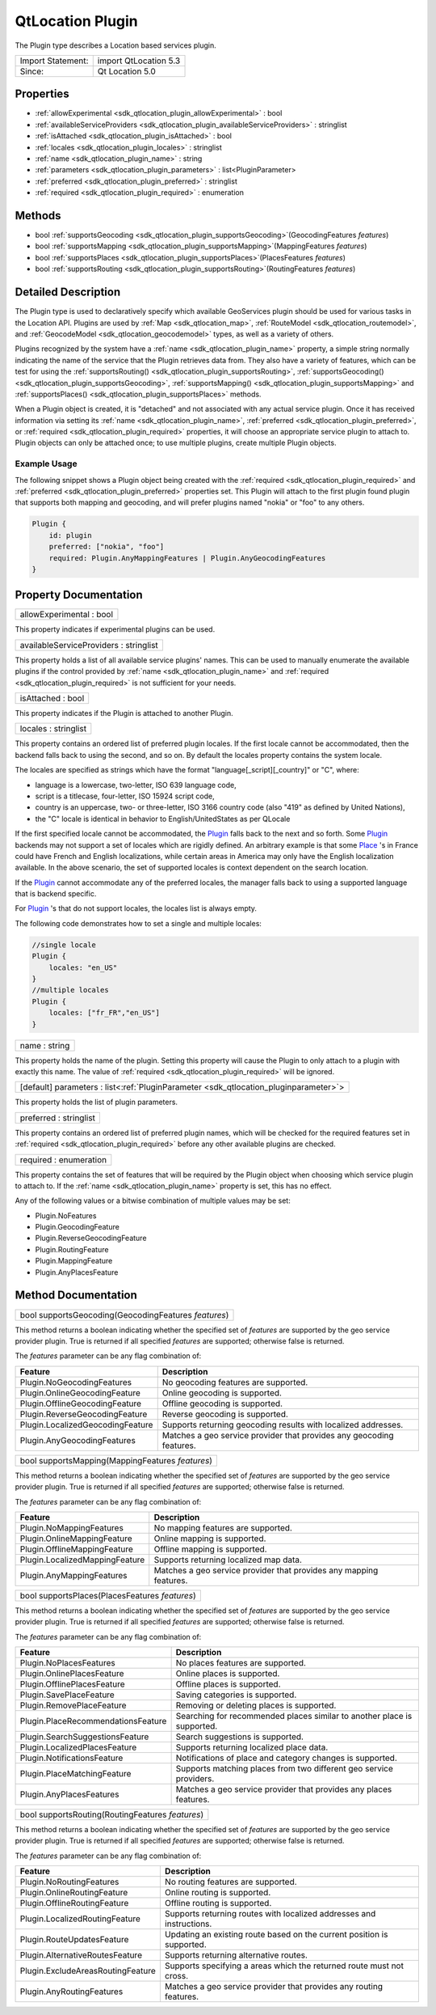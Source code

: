 .. _sdk_qtlocation_plugin:

QtLocation Plugin
=================

The Plugin type describes a Location based services plugin.

+---------------------+-------------------------+
| Import Statement:   | import QtLocation 5.3   |
+---------------------+-------------------------+
| Since:              | Qt Location 5.0         |
+---------------------+-------------------------+

Properties
----------

-  :ref:`allowExperimental <sdk_qtlocation_plugin_allowExperimental>` : bool
-  :ref:`availableServiceProviders <sdk_qtlocation_plugin_availableServiceProviders>` : stringlist
-  :ref:`isAttached <sdk_qtlocation_plugin_isAttached>` : bool
-  :ref:`locales <sdk_qtlocation_plugin_locales>` : stringlist
-  :ref:`name <sdk_qtlocation_plugin_name>` : string
-  :ref:`parameters <sdk_qtlocation_plugin_parameters>` : list<PluginParameter>
-  :ref:`preferred <sdk_qtlocation_plugin_preferred>` : stringlist
-  :ref:`required <sdk_qtlocation_plugin_required>` : enumeration

Methods
-------

-  bool :ref:`supportsGeocoding <sdk_qtlocation_plugin_supportsGeocoding>`\ (GeocodingFeatures *features*)
-  bool :ref:`supportsMapping <sdk_qtlocation_plugin_supportsMapping>`\ (MappingFeatures *features*)
-  bool :ref:`supportsPlaces <sdk_qtlocation_plugin_supportsPlaces>`\ (PlacesFeatures *features*)
-  bool :ref:`supportsRouting <sdk_qtlocation_plugin_supportsRouting>`\ (RoutingFeatures *features*)

Detailed Description
--------------------

The Plugin type is used to declaratively specify which available GeoServices plugin should be used for various tasks in the Location API. Plugins are used by :ref:`Map <sdk_qtlocation_map>`, :ref:`RouteModel <sdk_qtlocation_routemodel>`, and :ref:`GeocodeModel <sdk_qtlocation_geocodemodel>` types, as well as a variety of others.

Plugins recognized by the system have a :ref:`name <sdk_qtlocation_plugin_name>` property, a simple string normally indicating the name of the service that the Plugin retrieves data from. They also have a variety of features, which can be test for using the :ref:`supportsRouting() <sdk_qtlocation_plugin_supportsRouting>`, :ref:`supportsGeocoding() <sdk_qtlocation_plugin_supportsGeocoding>`, :ref:`supportsMapping() <sdk_qtlocation_plugin_supportsMapping>` and :ref:`supportsPlaces() <sdk_qtlocation_plugin_supportsPlaces>` methods.

When a Plugin object is created, it is "detached" and not associated with any actual service plugin. Once it has received information via setting its :ref:`name <sdk_qtlocation_plugin_name>`, :ref:`preferred <sdk_qtlocation_plugin_preferred>`, or :ref:`required <sdk_qtlocation_plugin_required>` properties, it will choose an appropriate service plugin to attach to. Plugin objects can only be attached once; to use multiple plugins, create multiple Plugin objects.

Example Usage
~~~~~~~~~~~~~

The following snippet shows a Plugin object being created with the :ref:`required <sdk_qtlocation_plugin_required>` and :ref:`preferred <sdk_qtlocation_plugin_preferred>` properties set. This Plugin will attach to the first plugin found plugin that supports both mapping and geocoding, and will prefer plugins named "nokia" or "foo" to any others.

.. code:: cpp

    Plugin {
        id: plugin
        preferred: ["nokia", "foo"]
        required: Plugin.AnyMappingFeatures | Plugin.AnyGeocodingFeatures
    }

Property Documentation
----------------------

.. _sdk_qtlocation_plugin_allowExperimental:

+--------------------------------------------------------------------------------------------------------------------------------------------------------------------------------------------------------------------------------------------------------------------------------------------------------------+
| allowExperimental : bool                                                                                                                                                                                                                                                                                     |
+--------------------------------------------------------------------------------------------------------------------------------------------------------------------------------------------------------------------------------------------------------------------------------------------------------------+

This property indicates if experimental plugins can be used.

.. _sdk_qtlocation_plugin_availableServiceProviders:

+--------------------------------------------------------------------------------------------------------------------------------------------------------------------------------------------------------------------------------------------------------------------------------------------------------------+
| availableServiceProviders : stringlist                                                                                                                                                                                                                                                                       |
+--------------------------------------------------------------------------------------------------------------------------------------------------------------------------------------------------------------------------------------------------------------------------------------------------------------+

This property holds a list of all available service plugins' names. This can be used to manually enumerate the available plugins if the control provided by :ref:`name <sdk_qtlocation_plugin_name>` and :ref:`required <sdk_qtlocation_plugin_required>` is not sufficient for your needs.

.. _sdk_qtlocation_plugin_isAttached:

+--------------------------------------------------------------------------------------------------------------------------------------------------------------------------------------------------------------------------------------------------------------------------------------------------------------+
| isAttached : bool                                                                                                                                                                                                                                                                                            |
+--------------------------------------------------------------------------------------------------------------------------------------------------------------------------------------------------------------------------------------------------------------------------------------------------------------+

This property indicates if the Plugin is attached to another Plugin.

.. _sdk_qtlocation_plugin_locales:

+--------------------------------------------------------------------------------------------------------------------------------------------------------------------------------------------------------------------------------------------------------------------------------------------------------------+
| locales : stringlist                                                                                                                                                                                                                                                                                         |
+--------------------------------------------------------------------------------------------------------------------------------------------------------------------------------------------------------------------------------------------------------------------------------------------------------------+

This property contains an ordered list of preferred plugin locales. If the first locale cannot be accommodated, then the backend falls back to using the second, and so on. By default the locales property contains the system locale.

The locales are specified as strings which have the format "language[\_script][\_country]" or "C", where:

-  language is a lowercase, two-letter, ISO 639 language code,
-  script is a titlecase, four-letter, ISO 15924 script code,
-  country is an uppercase, two- or three-letter, ISO 3166 country code (also "419" as defined by United Nations),
-  the "C" locale is identical in behavior to English/UnitedStates as per QLocale

If the first specified locale cannot be accommodated, the `Plugin </sdk/apps/qml/QtLocation/location-places-qml/#plugin>`_  falls back to the next and so forth. Some `Plugin </sdk/apps/qml/QtLocation/location-places-qml/#plugin>`_  backends may not support a set of locales which are rigidly defined. An arbitrary example is that some `Place </sdk/apps/qml/QtLocation/location-cpp-qml/#place>`_ 's in France could have French and English localizations, while certain areas in America may only have the English localization available. In the above scenario, the set of supported locales is context dependent on the search location.

If the `Plugin </sdk/apps/qml/QtLocation/location-places-qml/#plugin>`_  cannot accommodate any of the preferred locales, the manager falls back to using a supported language that is backend specific.

For `Plugin </sdk/apps/qml/QtLocation/location-places-qml/#plugin>`_ 's that do not support locales, the locales list is always empty.

The following code demonstrates how to set a single and multiple locales:

.. code:: qml

    //single locale
    Plugin {
        locales: "en_US"
    }
    //multiple locales
    Plugin {
        locales: ["fr_FR","en_US"]
    }

.. _sdk_qtlocation_plugin_name:

+--------------------------------------------------------------------------------------------------------------------------------------------------------------------------------------------------------------------------------------------------------------------------------------------------------------+
| name : string                                                                                                                                                                                                                                                                                                |
+--------------------------------------------------------------------------------------------------------------------------------------------------------------------------------------------------------------------------------------------------------------------------------------------------------------+

This property holds the name of the plugin. Setting this property will cause the Plugin to only attach to a plugin with exactly this name. The value of :ref:`required <sdk_qtlocation_plugin_required>` will be ignored.

.. _sdk_qtlocation_plugin_parameters:

+-----------------------------------------------------------------------------------------------------------------------------------------------------------------------------------------------------------------------------------------------------------------------------------------------------------------+
| [default] parameters : list<:ref:`PluginParameter <sdk_qtlocation_pluginparameter>`>                                                                                                                                                                                                                            |
+-----------------------------------------------------------------------------------------------------------------------------------------------------------------------------------------------------------------------------------------------------------------------------------------------------------------+

This property holds the list of plugin parameters.

.. _sdk_qtlocation_plugin_preferred:

+--------------------------------------------------------------------------------------------------------------------------------------------------------------------------------------------------------------------------------------------------------------------------------------------------------------+
| preferred : stringlist                                                                                                                                                                                                                                                                                       |
+--------------------------------------------------------------------------------------------------------------------------------------------------------------------------------------------------------------------------------------------------------------------------------------------------------------+

This property contains an ordered list of preferred plugin names, which will be checked for the required features set in :ref:`required <sdk_qtlocation_plugin_required>` before any other available plugins are checked.

.. _sdk_qtlocation_plugin_required:

+--------------------------------------------------------------------------------------------------------------------------------------------------------------------------------------------------------------------------------------------------------------------------------------------------------------+
| required : enumeration                                                                                                                                                                                                                                                                                       |
+--------------------------------------------------------------------------------------------------------------------------------------------------------------------------------------------------------------------------------------------------------------------------------------------------------------+

This property contains the set of features that will be required by the Plugin object when choosing which service plugin to attach to. If the :ref:`name <sdk_qtlocation_plugin_name>` property is set, this has no effect.

Any of the following values or a bitwise combination of multiple values may be set:

-  Plugin.NoFeatures
-  Plugin.GeocodingFeature
-  Plugin.ReverseGeocodingFeature
-  Plugin.RoutingFeature
-  Plugin.MappingFeature
-  Plugin.AnyPlacesFeature

Method Documentation
--------------------

.. _sdk_qtlocation_plugin_supportsGeocoding:

+--------------------------------------------------------------------------------------------------------------------------------------------------------------------------------------------------------------------------------------------------------------------------------------------------------------+
| bool supportsGeocoding(GeocodingFeatures *features*)                                                                                                                                                                                                                                                         |
+--------------------------------------------------------------------------------------------------------------------------------------------------------------------------------------------------------------------------------------------------------------------------------------------------------------+

This method returns a boolean indicating whether the specified set of *features* are supported by the geo service provider plugin. True is returned if all specified *features* are supported; otherwise false is returned.

The *features* parameter can be any flag combination of:

+------------------------------------+------------------------------------------------------------------------+
| Feature                            | Description                                                            |
+====================================+========================================================================+
| Plugin.NoGeocodingFeatures         | No geocoding features are supported.                                   |
+------------------------------------+------------------------------------------------------------------------+
| Plugin.OnlineGeocodingFeature      | Online geocoding is supported.                                         |
+------------------------------------+------------------------------------------------------------------------+
| Plugin.OfflineGeocodingFeature     | Offline geocoding is supported.                                        |
+------------------------------------+------------------------------------------------------------------------+
| Plugin.ReverseGeocodingFeature     | Reverse geocoding is supported.                                        |
+------------------------------------+------------------------------------------------------------------------+
| Plugin.LocalizedGeocodingFeature   | Supports returning geocoding results with localized addresses.         |
+------------------------------------+------------------------------------------------------------------------+
| Plugin.AnyGeocodingFeatures        | Matches a geo service provider that provides any geocoding features.   |
+------------------------------------+------------------------------------------------------------------------+

.. _sdk_qtlocation_plugin_supportsMapping:

+--------------------------------------------------------------------------------------------------------------------------------------------------------------------------------------------------------------------------------------------------------------------------------------------------------------+
| bool supportsMapping(MappingFeatures *features*)                                                                                                                                                                                                                                                             |
+--------------------------------------------------------------------------------------------------------------------------------------------------------------------------------------------------------------------------------------------------------------------------------------------------------------+

This method returns a boolean indicating whether the specified set of *features* are supported by the geo service provider plugin. True is returned if all specified *features* are supported; otherwise false is returned.

The *features* parameter can be any flag combination of:

+----------------------------------+----------------------------------------------------------------------+
| Feature                          | Description                                                          |
+==================================+======================================================================+
| Plugin.NoMappingFeatures         | No mapping features are supported.                                   |
+----------------------------------+----------------------------------------------------------------------+
| Plugin.OnlineMappingFeature      | Online mapping is supported.                                         |
+----------------------------------+----------------------------------------------------------------------+
| Plugin.OfflineMappingFeature     | Offline mapping is supported.                                        |
+----------------------------------+----------------------------------------------------------------------+
| Plugin.LocalizedMappingFeature   | Supports returning localized map data.                               |
+----------------------------------+----------------------------------------------------------------------+
| Plugin.AnyMappingFeatures        | Matches a geo service provider that provides any mapping features.   |
+----------------------------------+----------------------------------------------------------------------+

.. _sdk_qtlocation_plugin_supportsPlaces:

+--------------------------------------------------------------------------------------------------------------------------------------------------------------------------------------------------------------------------------------------------------------------------------------------------------------+
| bool supportsPlaces(PlacesFeatures *features*)                                                                                                                                                                                                                                                               |
+--------------------------------------------------------------------------------------------------------------------------------------------------------------------------------------------------------------------------------------------------------------------------------------------------------------+

This method returns a boolean indicating whether the specified set of *features* are supported by the geo service provider plugin. True is returned if all specified *features* are supported; otherwise false is returned.

The *features* parameter can be any flag combination of:

+--------------------------------------+---------------------------------------------------------------------------+
| Feature                              | Description                                                               |
+======================================+===========================================================================+
| Plugin.NoPlacesFeatures              | No places features are supported.                                         |
+--------------------------------------+---------------------------------------------------------------------------+
| Plugin.OnlinePlacesFeature           | Online places is supported.                                               |
+--------------------------------------+---------------------------------------------------------------------------+
| Plugin.OfflinePlacesFeature          | Offline places is supported.                                              |
+--------------------------------------+---------------------------------------------------------------------------+
| Plugin.SavePlaceFeature              | Saving categories is supported.                                           |
+--------------------------------------+---------------------------------------------------------------------------+
| Plugin.RemovePlaceFeature            | Removing or deleting places is supported.                                 |
+--------------------------------------+---------------------------------------------------------------------------+
| Plugin.PlaceRecommendationsFeature   | Searching for recommended places similar to another place is supported.   |
+--------------------------------------+---------------------------------------------------------------------------+
| Plugin.SearchSuggestionsFeature      | Search suggestions is supported.                                          |
+--------------------------------------+---------------------------------------------------------------------------+
| Plugin.LocalizedPlacesFeature        | Supports returning localized place data.                                  |
+--------------------------------------+---------------------------------------------------------------------------+
| Plugin.NotificationsFeature          | Notifications of place and category changes is supported.                 |
+--------------------------------------+---------------------------------------------------------------------------+
| Plugin.PlaceMatchingFeature          | Supports matching places from two different geo service providers.        |
+--------------------------------------+---------------------------------------------------------------------------+
| Plugin.AnyPlacesFeatures             | Matches a geo service provider that provides any places features.         |
+--------------------------------------+---------------------------------------------------------------------------+

.. _sdk_qtlocation_plugin_supportsRouting:

+--------------------------------------------------------------------------------------------------------------------------------------------------------------------------------------------------------------------------------------------------------------------------------------------------------------+
| bool supportsRouting(RoutingFeatures *features*)                                                                                                                                                                                                                                                             |
+--------------------------------------------------------------------------------------------------------------------------------------------------------------------------------------------------------------------------------------------------------------------------------------------------------------+

This method returns a boolean indicating whether the specified set of *features* are supported by the geo service provider plugin. True is returned if all specified *features* are supported; otherwise false is returned.

The *features* parameter can be any flag combination of:

+-------------------------------------+--------------------------------------------------------------------------+
| Feature                             | Description                                                              |
+=====================================+==========================================================================+
| Plugin.NoRoutingFeatures            | No routing features are supported.                                       |
+-------------------------------------+--------------------------------------------------------------------------+
| Plugin.OnlineRoutingFeature         | Online routing is supported.                                             |
+-------------------------------------+--------------------------------------------------------------------------+
| Plugin.OfflineRoutingFeature        | Offline routing is supported.                                            |
+-------------------------------------+--------------------------------------------------------------------------+
| Plugin.LocalizedRoutingFeature      | Supports returning routes with localized addresses and instructions.     |
+-------------------------------------+--------------------------------------------------------------------------+
| Plugin.RouteUpdatesFeature          | Updating an existing route based on the current position is supported.   |
+-------------------------------------+--------------------------------------------------------------------------+
| Plugin.AlternativeRoutesFeature     | Supports returning alternative routes.                                   |
+-------------------------------------+--------------------------------------------------------------------------+
| Plugin.ExcludeAreasRoutingFeature   | Supports specifying a areas which the returned route must not cross.     |
+-------------------------------------+--------------------------------------------------------------------------+
| Plugin.AnyRoutingFeatures           | Matches a geo service provider that provides any routing features.       |
+-------------------------------------+--------------------------------------------------------------------------+

